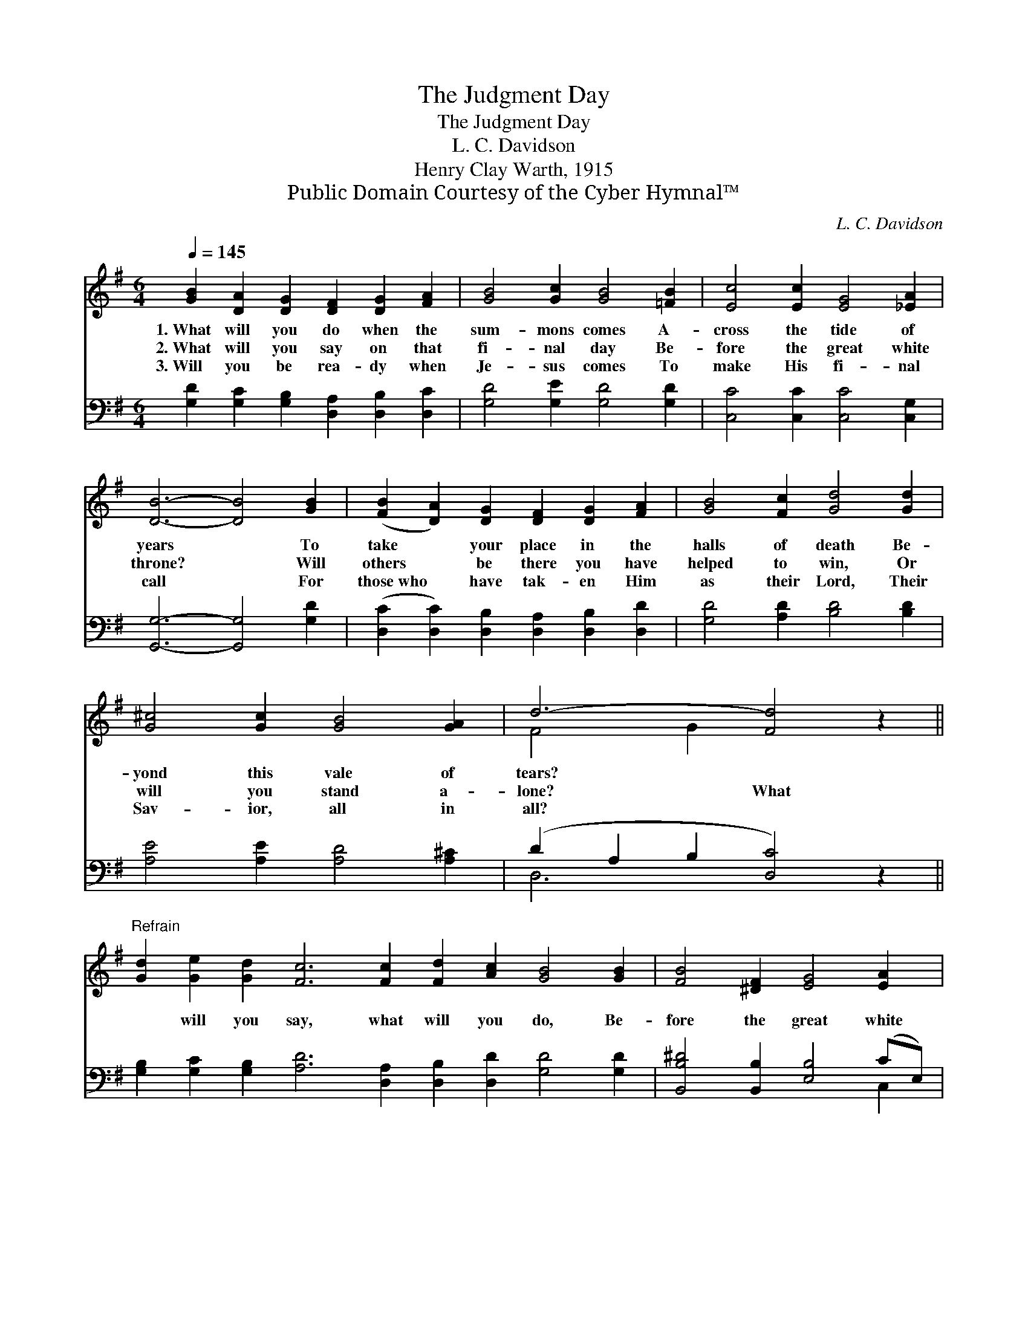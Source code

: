 X:1
T:The Judgment Day
T:The Judgment Day
T:L. C. Davidson
T:Henry Clay Warth, 1915
T:Public Domain Courtesy of the Cyber Hymnal™
C:L. C. Davidson
Z:Public Domain
Z:Courtesy of the Cyber Hymnal™
%%score ( 1 2 ) ( 3 4 )
L:1/8
Q:1/4=145
M:6/4
K:G
V:1 treble 
V:2 treble 
V:3 bass 
V:4 bass 
V:1
 [GB]2 [DA]2 [DG]2 [DF]2 [DG]2 [FA]2 | [GB]4 [Gc]2 [GB]4 [=FB]2 | [Ec]4 [Ec]2 [EG]4 [_EA]2 | %3
w: 1.~What will you do when the|sum- mons comes A-|cross the tide of|
w: 2.~What will you say on that|fi- nal day Be-|fore the great white|
w: 3.~Will you be rea- dy when|Je- sus comes To|make His fi- nal|
 [DB]6- [DB]4 [GB]2 | ([FB]2 [DA]2) [DG]2 [DF]2 [DG]2 [FA]2 | [GB]4 [Fc]2 [Gd]4 [Gd]2 | %6
w: years * To|take * your place in the|halls of death Be-|
w: throne? * Will|others * be there you have|helped to win, Or|
w: call * For|those~who * have tak- en Him|as their Lord, Their|
 [G^c]4 [Gc]2 [GB]4 [GA]2 | d6- [Fd]4 z2 || %8
w: yond this vale of|tears? *|
w: will you stand a-|lone? What|
w: Sav- ior, all in|all? *|
"^Refrain" [Gd]2 [Ge]2 [Gd]2 [Fc]6 [Fc]2 [Fd]2 [Ac]2 [GB]4 [GB]2 | [FB]4 [^DF]2 [EG]4 [EA]2 | %10
w: ||
w: * will you say, what will you do, Be-|fore the great white|
w: ||
 [^DB]6- [DB]4 z2 | [EG]2 [EG]2 [EG]2 [FA]4 [GB]2 | [Gc]4 [Gd]2 [Ge]4 [Ge]2 | %13
w: |||
w: throne? *|Will Je- sus then your|Sav- ior be, Or|
w: |||
 ([G-d]2 [EG]2) [Gc]2 [GB]4 [DA]2 | [DG]12 |] %15
w: ||
w: will * you stand a-|lone?|
w: ||
V:2
 x12 | x12 | x12 | x12 | x12 | x12 | x12 | F4 G2 x6 || x24 | x12 | x12 | x12 | x12 | x12 | x12 |] %15
V:3
 [G,D]2 [G,C]2 [G,B,]2 [D,A,]2 [D,B,]2 [D,C]2 | [G,D]4 [G,E]2 [G,D]4 [G,D]2 | %2
 [C,C]4 [C,C]2 [C,C]4 [C,G,]2 | [G,,G,]6- [G,,G,]4 [G,D]2 | %4
 ([D,C]2 [D,C]2) [D,B,]2 [D,A,]2 [D,B,]2 [D,D]2 | [G,D]4 [A,D]2 [B,D]4 [B,D]2 | %6
 [A,E]4 [A,E]2 [A,D]4 [A,^C]2 | (D2 A,2 B,2 [D,C]4) z2 || %8
 [G,B,]2 [G,C]2 [G,B,]2 [A,D]6 [D,A,]2 [D,B,]2 [D,D]2 [G,D]4 [G,D]2 | %9
 [B,,B,^D]4 [B,,B,]2 [E,B,]4 (CE,) | [B,,F,]6- [B,,F,]4 z2 | [E,B,]2 [E,B,]2 [E,B,]2 [D,D]4 D2 | %12
 [E,C]4 [D,B,]2 [B,,C]4 [^C,^A,]2 | B,4 [C,E]2 [D,D]4 [D,C]2 | [G,,G,B,]12 |] %15
V:4
 x12 | x12 | x12 | x12 | x12 | x12 | x12 | D,6- x6 || x24 | x10 C,2 | x12 | x10 (G,=F,) | x12 | %13
 (D,2 E,2) x8 | x12 |] %15

